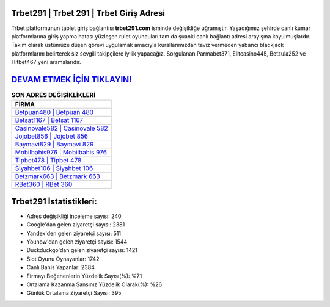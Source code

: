 ﻿Trbet291 | Trbet 291 | Trbet Giriş Adresi
===================================

.. image:: images/trbet-giris.jpg
   :width: 600
   
Trbet platformunun tablet giriş bağlantısı **trbet291.com** isminde değişikliğe uğramıştır. Yaşadığımız şehirde canlı kumar platformlarına giriş yapma hatası yüzleşen rulet oyuncuları tam da şuanki canlı bağlantı adresi arayışına koyulmuşlardır. Takım olarak üstümüze düşen görevi uygulamak amacıyla kurallarımızdan taviz vermeden yabancı blackjack platformlarını belirterek siz sevgili takipçilere iyilik yapacağız. Sorgulanan Parmabet371, Elitcasino445, Betzula252 ve Hitbet467 yeni aramalarıdır.

`DEVAM ETMEK İÇİN TIKLAYIN! <https://uclck.me/gonow>`_
==============

.. list-table:: **SON ADRES DEĞİŞİKLİKLERİ**
   :widths: 100
   :header-rows: 1

   * - FİRMA
   * - `Betpuan480 | Betpuan 480 <betpuan480-betpuan-480-betpuan-giris-adresi.html>`_
   * - `Betsat1167 | Betsat 1167 <betsat1167-betsat-1167-betsat-giris-adresi.html>`_
   * - `Casinovale582 | Casinovale 582 <casinovale582-casinovale-582-casinovale-giris-adresi.html>`_	 
   * - `Jojobet856 | Jojobet 856 <jojobet856-jojobet-856-jojobet-giris-adresi.html>`_	 
   * - `Baymavi829 | Baymavi 829 <baymavi829-baymavi-829-baymavi-giris-adresi.html>`_ 
   * - `Mobilbahis976 | Mobilbahis 976 <mobilbahis976-mobilbahis-976-mobilbahis-giris-adresi.html>`_
   * - `Tipbet478 | Tipbet 478 <tipbet478-tipbet-478-tipbet-giris-adresi.html>`_	 
   * - `Siyahbet106 | Siyahbet 106 <siyahbet106-siyahbet-106-siyahbet-giris-adresi.html>`_
   * - `Betzmark663 | Betzmark 663 <betzmark663-betzmark-663-betzmark-giris-adresi.html>`_
   * - `RBet360 | RBet 360 <rbet360-rbet-360-rbet-giris-adresi.html>`_
	 
Trbet291 İstatistikleri:
===================================	 
* Adres değişikliği inceleme sayısı: 240
* Google'dan gelen ziyaretçi sayısı: 2381
* Yandex'den gelen ziyaretçi sayısı: 511
* Younow'dan gelen ziyaretçi sayısı: 1544
* Duckduckgo'dan gelen ziyaretçi sayısı: 1421
* Slot Oyunu Oynayanlar: 1742
* Canlı Bahis Yapanlar: 2384
* Firmayı Beğenenlerin Yüzdelik Sayısı(%): %71
* Ortalama Kazanma Şansınız Yüzdelik Olarak(%): %26
* Günlük Ortalama Ziyaretçi Sayısı: 395
